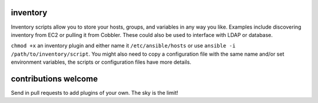 inventory
=========

Inventory scripts allow you to store your hosts, groups, and variables
in any way you like. Examples include discovering inventory from EC2 or
pulling it from Cobbler. These could also be used to interface with LDAP
or database.

``chmod +x`` an inventory plugin and either name it
``/etc/ansible/hosts`` or use ``ansible -i /path/to/inventory/script``.
You might also need to copy a configuration file with the same name
and/or set environment variables, the scripts or configuration files
have more details.

contributions welcome
=====================

Send in pull requests to add plugins of your own. The sky is the limit!
